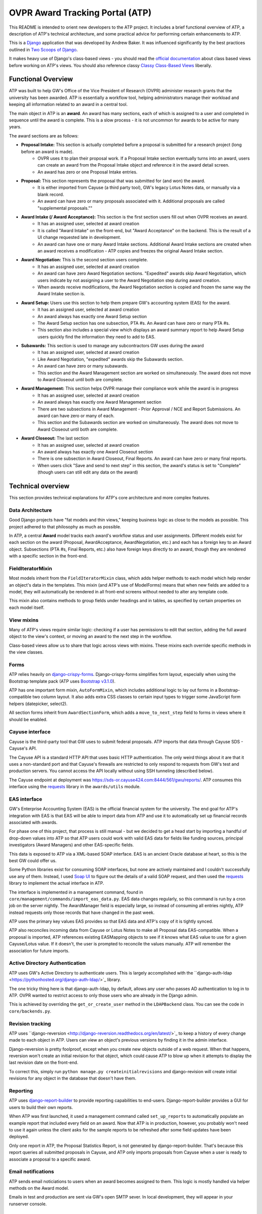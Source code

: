 ================================
OVPR Award Tracking Portal (ATP)
================================

This README is intended to orient new developers to the ATP project. It includes a brief functional overview of ATP, a description of ATP's technical architecture, and some practical advice for performing certain enhancements to ATP.

This is a `Django <https://www.djangoproject.com/>`_ application that was developed by Andrew Baker. It was influenced significantly by the best practices outlined in `Two Scoops of Django <http://www.amazon.com/Two-Scoops-Django-Best-Practices/dp/098146730X>`_. 

It makes heavy use of Django's class-based views - you should read the `official documentation <https://docs.djangoproject.com/en/1.5/topics/class-based-views/intro/>`_ about class based views before working on ATP's views. You should also reference classy `Classy Class-Based Views <http://ccbv.co.uk/projects/Django/1.6/>`_ liberally.

Functional Overview
-------------------

ATP was built to help GW's Office of the Vice President of Research (OVPR) administer research grants that the university has been awarded. ATP is essentially a workflow tool, helping administrators manage their workload and keeping all information related to an award in a central tool.

The main object in ATP is an **award**. An award has many sections, each of which is assigned to a user and completed in sequence until the award is complete. This is a slow process - it is not uncommon for awards to be active for many years.

The award sections are as follows:

- **Proposal Intake:** This section is actually completed before a proposal is submitted for a research project (long before an award is made). 
    - OVPR uses it to plan their proposal work. If a Proposal Intake section eventually turns into an award, users can create an award from the Proposal Intake object and reference it in the award detail screen. 
    - An award has zero or one Proposal Intake entries.
- **Proposal:** This section represents the proposal that was submitted for (and won) the award. 
    - It is either imported from Cayuse (a third party tool), GW's legacy Lotus Notes data, or manually via a blank record.
    - An award can have zero or many proposals associated with it. Additional proposals are called "supplemental proposals.""
- **Award Intake (/ Award Acceptance):** This section is the first section users fill out when OVPR receives an award.
    - It has an assigned user, selected at award creation
    - It is called "Award Intake" on the front-end, but "Award Acceptance" on the backend. This is the result of a UI change requested late in development.
    - An award can have one or many Award Intake sections. Additional Award Intake sections are created when an award receives a modification - ATP copies and freezes the original Award Intake section.
- **Award Negotiation:** This is the second section users complete.
    - It has an assigned user, selected at award creation
    - An award can have zero Award Negotiation sections. "Expedited" awards skip Award Negotiation, which users indicate by not assigning a user to the Award Negotiation step during award creation.
    - When awards receive modifications, the Award Negotiation section is copied and frozen the same way the Award Intake section is.
- **Award Setup:** Users use this section to help them prepare GW's accounting system (EAS) for the award.
    - It has an assigned user, selected at award creation
    - An award always has exactly one Award Setup section
    - The Award Setup section has one subsection, PTA #s. An Award can have zero or many PTA #s.
    - This section also includes a special view which displays an award summary report to help Award Setup users quickly find the information they need to add to EAS.
- **Subawards:** This section is used to manage any subcontractors GW uses during the award
    - It has an assigned user, selected at award creation
    - Like Award Negotiation, "expedited" awards skip the Subawards section.
    - An award can have zero or many subawards.
    - This section and the Award Management section are worked on simultaneously. The award does not move to Award Closeout until both are complete.
- **Award Management:** This section helps OVPR manage their compliance work while the award is in progress
    - It has an assigned user, selected at award creation
    - An award always has exactly one Award Management section
    - There are two subsections in Award Management - Prior Approval / NCE and Report Submissions. An award can have zero or many of each.
    - This section and the Subawards section are worked on simultaneously. The award does not move to Award Closeout until both are complete.
- **Award Closeout:** The last section
    - It has an assigned user, selected at award creation
    - An award always has exactly one Award Closeout section
    - There is one subsection in Award Closeout, Final Reports. An award can have zero or many final reports.
    - When users click "Save and send to next step" in this section, the award's status is set to "Complete" (though users can still edit any data on the award)

Technical overview
------------------

This section provides technical explanations for ATP's core architecture and more complex features.

Data Architecture
~~~~~~~~~~~~~~~~~

Good Django projects have "fat models and thin views," keeping business logic as close to the models as possible. This project adhered to that philosophy as much as possible.

In ATP, a central **Award** model tracks each award's workflow status and user assignments. Different models exist for each section on the award (Proposal, AwardAcceptance, AwardNegotiation, etc.) and each has a foreign key to an Award object. Subsections (PTA #s, Final Reports, etc.) also have foreign keys directly to an award, though they are rendered with a specific section in the front-end.

FieldIteratorMixin
~~~~~~~~~~~~~~~~~~

Most models inherit from the ``FieldIteratorMixin`` class, which adds helper methods to each model which help render an object's data in the templates. This mixin (and ATP's use of ModelForms) means that when new fields are added to a model, they will automatically be rendered in all front-end screens without needed to alter any template code.

This mixin also contains methods to group fields under headings and in tables, as specified by certain properties on each model itself.

View mixins
~~~~~~~~~~~

Many of ATP's views require similar logic: checking if a user has permissions to edit that section, adding the full award object to the view's context, or moving an award to the next step in the workflow.

Class-based views allow us to share that logic across views with mixins. These mixins each override specific methods in the view classes.

Forms
~~~~~

ATP relies heavily on `django-crispy-forms <http://django-crispy-forms.readthedocs.org/en/latest/>`_. Django-crispy-forms simplifies form layout, especially when using the Bootstrap template pack (ATP uses `Bootstrap v3.1.0 <http://getbootstrap.com/>`_).

ATP has one important form mixin, ``AutoFormMixin``, which includes additional logic to lay out forms in a Bootstrap-compatible two column layout. It also adds extra CSS classes to certain input types to trigger some JavaScript form helpers (datepicker, select2).

All section forms inherit from ``AwardSectionForm``, which adds a ``move_to_next_step`` field to forms in views where it should be enabled.

Cayuse interface
~~~~~~~~~~~~~~~~

Cayuse is the third-party tool that GW uses to submit federal proposals. ATP imports that data through Cayuse SDS - Cayuse's API.

The Cayuse API is a standard HTTP API that uses basic HTTP authentication. The only weird things about it are that it uses a non-standard port and that Cayuse's firewalls are restricted to only respond to requests from GW's test and production servers. You cannot access the API locally without using SSH tunneling (described below).

The Cayuse endpoint at deployment was https://sds-or.cayuse424.com:8444/561/gwu/reports/. ATP consumes this interface using the `requests <http://docs.python-requests.org/en/latest/>`_ library in the ``awards/utils`` module.

EAS interface
~~~~~~~~~~~~~

GW's Enterprise Accounting System (EAS) is the official financial system for the university. The end goal for ATP's integration with EAS is that EAS will be able to import data from ATP and use it to automatically set up financial records associated with awards.

For phase one of this project, that process is still manual - but we decided to get a head start by importing a handful of drop-down values into ATP so that ATP users could work with valid EAS data for fields like funding sources, principal investigators (Award Managers) and other EAS-specific fields.

This data is exposed to ATP via a XML-based SOAP interface. EAS is an ancient Oracle database at heart, so this is the best GW could offer us.

Some Python libraries exist for consuming SOAP interfaces, but none are actively maintained and I couldn't successfully use any of them. Instead, I used `Soap UI <http://www.soapui.org/>`_ to figure out the details of a valid SOAP request, and then used the `requests <http://docs.python-requests.org/en/latest/>`_ library to implement the actual interface in ATP.

The interface is implemented in a management command, found in ``core/management/commands/import_eas_data.py``. EAS data changes regularly, so this command is run by a cron job on the server nightly. The AwardManager field is especially large, so instead of consuming all entries nightly, ATP instead requests only those records that have changed in the past week.

ATP uses the primary key values EAS provides so that EAS data and ATP's copy of it is tightly synced.

ATP also reconciles incoming data from Cayuse or Lotus Notes to make all Proposal data EAS-compatible. When a proposal is imported, ATP references existing EASMapping objects to see if it knows what EAS value to use for a given Cayuse/Lotus value. If it doesn't, the user is prompted to reconcile the values manually. ATP will remember the association for future imports.

Active Directory Authentication
~~~~~~~~~~~~~~~~~~~~~~~~~~~~~~~

ATP uses GW's Active Directory to authenticate users. This is largely accomplished with the ``django-auth-ldap <https://pythonhosted.org/django-auth-ldap/>`_ library.

The one tricky thing here is that django-auth-ldap, by default, allows any user who passes AD authentication to log in to ATP. OVPR wanted to restrict access to only those users who are already in the Django admin. 

This is achieved by overriding the ``get_or_create_user`` method in the ``LDAPBackend`` class. You can see the code in ``core/backends.py``.

Revision tracking
~~~~~~~~~~~~~~~~~

ATP uses ``django-reversion <http://django-reversion.readthedocs.org/en/latest/>`_ to keep a history of every change made to each object in ATP. Users can view an object's previous versions by finding it in the admin interface.

Django-reversion is pretty foolproof, except when you create new objects outside of a web request. When that happens, reversion won't create an initial revision for that object, which could cause ATP to blow up when it attempts to display the last revision date on the front-end.

To correct this, simply run ``python manage.py createinitialrevisions`` and django-revision will create initial revisions for any object in the database that doesn't have them.

Reporting
~~~~~~~~~

ATP uses `django-report-builder <https://github.com/burke-software/django-report-builder>`_ to provide reporting capabilities to end-users. Django-report-builder provides a GUI for users to build their own reports.

When ATP was first launched, it used a management command called ``set_up_reports`` to automatically populate an example report that included every field on an award. Now that ATP is in production, however, you probably won't need to use it again unless the client asks for the sample reports to be refreshed after some field updates have been deployed.

Only one report in ATP, the Proposal Statistics Report, is not generated by django-report-builder. That's because this report queries all submitted proposals in Cayuse, and ATP only imports proposals from Cayuse when a user is ready to associate a proposal to a specific award.

Email notifications
~~~~~~~~~~~~~~~~~~~

ATP sends email noticiations to users when an award becomes assigned to them. This logic is mostly handled via helper methods on the Award model.

Emails in test and production are sent via GW's open SMTP sever. In local development, they will appear in your runserver console.

Datatables
~~~~~~~~~~

ATP makes heavy use of `jQuery DataTables <http://www.datatables.net/>`_. It powers almost all tables in ATP.

A few views with particularly large data sets use DataTable's AJAX loading to improve render time. For these views, a separate functional view provides the table's body via a JSON response.

Autosaving and refreshing
~~~~~~~~~~~~~~~~~~~~~~~~~

ATP's users will work in ATP all day long, so OVPR requested an autosave feature. ATP includes simple autosave functionality based on jQuery that is implemented mainly in ``static/js/ovpr-atp.js`` and ``static/js/section-form.js``. In short, every time a user changes a form field, ATP starts a four minute timer. Once that timer expires, ATP submits the form using AJAX and replaces the form's HTML with the response.

OVPR also requested that ATP auto-refresh periodically. The auto-refresh interval is five minutes, as set in the ``base.html`` template.

Developing for ATP
------------------

Setting up your local environment
~~~~~~~~~~~~~~~~~~~~~~~~~~~~~~~~~

ATP is a largely standard Django project and is easy to run in development.  There are two methods for setting up your local envrionment. To use Vagrant, use the following steps:

#. If not already installed, install `Vagrant <https://www.vagrantup.com>`_ and `VirtualBox <https://www.virtualbox.org>`_
#. Clone the repository
#. From the repository's root directory, issue the ``vagrant up`` command
#. Once the provisioning is complete, start an SSH session into the VM: ``vagrant ssh``
#. You'll be prompted by autoenv to source the contents of an environment file, say yes
#. Issue the ``runserver`` command
#. Go to http://localhost:8888 on your host machine and login as ``admin`` with password ``password``

There are some important convenience aliases baked into the Vagrant setup.  The first is the ``manage`` alias, which can be used in place of ``python manage.py``.  The second is ``runserver``, as you saw above.  This one is very important, as that's how you need to run the django development webserver from within Vagrant.  It's an alias of ``python manage.py runserver 0.0.0.0:8000``.  The IP address portion of that command is important because that's what allows Vagrant's port forwarding to work.  The default command runs the server on ``127.0.0.1``, which is a loopback and can't be accessed via your host machine.

If you prefer not to use Vagrant, then use the following steps to get started:

ATP is a largely standard Django project and is easy to run in development. Use the following steps to get started:

#. Clone the repository (you may wish to fork first)
#. Create a virtualenv
#. Install the development requirements: ``pip install -r requirements/local.txt``
#. Create a ``.env`` file to store local environment variables. Here is a sample::

    # Environment variables for the ovpr-hub project
    export DJANGO_SETTINGS_MODULE='settings.local'
    export SECRET_KEY='foooooooo'
    export MYSQL_PASSWORD='ovpr_atp' # Password to your local MySQL database
    export CAYUSE_PASSWORD='fooo'
    export LDAP_PASSWORD='fooo'

    # EAS Settings
    export EAS_PASSWORD='fooooo'
    export EAS_NONCE='fooooooo'
    
#. Source the ``.env`` file in your terminal session: ``source .env`` (consider using `autoenv <https://github.com/kennethreitz/autoenv>`_)
#. Start a local MySQL database and create a schema called ``ovpr_atp``
#. Sync and migrate the database (no need to create a superuser): ``python manage.py syncdb --migrate``
#. Create the test data with the django shell:
    #. ``python manage.py shell``
    #. ``from core.setup import setup_project``
    #. ``setup_project()``
    #. ``quit()``
#. Create initial revisions of the test data: ``python manage.py createinitialrevisions``
#. Start the server: ``python manage.py runserver``
#. Go to http://localhost:8000 and login as ``admin`` with password ``password``.

If you wish, you can skip steps 8 and 9 if you have a JSON export of data from the test or production environments instead.

Running the tests
~~~~~~~~~~~~~~~~~

To run ATP's automated test suite, run this command:

```
coverage run --source=awards,core --omit='*migrations*' manage.py test
```

Get the coverage results with ``coverage report``, and get detailed HTML files of the coverage with ``coverage html``, which will output to a directory called ``htmlcov``.

Working on the interfaces
~~~~~~~~~~~~~~~~~~~~~~~~~

Unfortunately, working with ATP's EAS or Cayuse interfaces is tricky. Both have security limitations in place that only accept requests from GW's test and production servers. You can get around this in local development if you have a GW VPN account and SSH access to those servers:

After connecting to the GW VPN, run this command to pipe all requests to http://localhost:8003 to Cayuse:

``ssh -i ~/.ssh/id_gwu -f andrewbaker@awdtstapp1.es.gwu.edu -L 8003:sds-or.cayuse424.com:8444 -N``

And this command to connect to the EAS production server:

``ssh -i ~/.ssh/id_gwu -f andrewbaker@awdprdapp1.es.gwu.edu -L 8011:easupg.es.gwu.edu:8009 -N``

The ``-i`` flag merely specifies a specific SSH key to use. You will also need to supply your own username in place of ``andrewbaker``.

Deploying to test and production
~~~~~~~~~~~~~~~~~~~~~~~~~~~~~~~~

Deploying to GW's servers is a little tricky because their systems administrators decided to use RedHat and its Software Collections to install us Python 2.7 (RedHat comes with 2.6 by default).

To run any Python code on the servers, you must follow these steps:

#. SSH into the server
#. Move to the web application directory: ``cd /var/www/``
#. Activate Python 2.7 for this terminal session: ``scl enable python27 bash``
#. Activate the virtual environment: ``source env/bin/activate``
#. Move to the django directory: ``cd django``
#. Source the local environment variables: ``source .env``

To pull down updates from Excella's GitHub, follow these steps:

#. Start SSH on the server: ``eval `ssh-agent```
#. Add the repository's SSH key: ``ssh-add ~/id_foo`` (you will need to generate a new key, add it on GitHub, and then copy it to the server for the first deployment - previously I used a personal key)
#. Fetch changes from origin: ``git fetch origin``
#. Merge those changes to the master branch: ``git merge origin/master``

Once you have the new code in place, there are just a few more commands:

#. Apply any migrations: ``python manage.py migrate``
#. Run collectstatic to catch any static asset updates: ``python manage.py collectstatic``
#. Restart Apache ``sudo /sbin/service httpd restart`` (if you get access denied, then GW's sysadmins need to grant you this permission)

Modifying and enhancing ATP
---------------------------

This section describes my best recommendations for how to perform certain likely updates to ATP.

Adding, changing, deleting fields
~~~~~~~~~~~~~~~~~~~~~~~~~~~~~~~~~

This is the change that ATP was built for - we know that OVPR will have many small requests like this over the next few years.

These changes are very simple to accommodate. Simply add / change / delete the field in the appropriate model, generate a new migration with ``python manage.py schemamigration --auto awards``, apply it with ``python manage.py migrate``, and you're done.

If this field is a user-facing field, then be sure to make it ``blank=True`` and/or ``null=True``. CharFields need only ``blank=True`` - most other types of fields need both. Almost all user-facing fields in ATP are nullable because ATP enforces "required" fields when users attempt to move an award to the next step.

If this field is not a user-facing field, then be sure to add it to the ``HIDDEN_FIELDS`` list on its model so that it is not automatically displayed in user-facing forms and detail views.

If OVPR wants this new field to appear in the EAS Award Setup report, then add its name to the model's ``EAS_REPORT_FIELDS`` list.

Displaying fields in groups
~~~~~~~~~~~~~~~~~~~~~~~~~~~

One likely modification in future ATP work is grouping fields together in the detail views so that they're easier to read. This feature has already been implemented for the Proposal section, and should be easy to implement for other sections.

To group fields together under a subheading, add an entry in the ``FIELDSETS`` list of the model with the name of the subheading and which fields should appear in it. Reference the ``FIELDSETS`` list in the Proposal model to see the correct format.

ATP can also display similar fields in a table instead of displaying them individually. Reference the ``DISPLAY_TABLES`` list in the Proposal model for an example.

Adding subsections
~~~~~~~~~~~~~~~~~~

OVPR may want to add new subsections to ATP. If that happens, you will need to create a new model, new form, new views, and new URLs, but it should be pretty straightforward.

Use the FinalReport model as an example. You will want to create a new model which defines all the same methods and properties (with different fields of course).

For forms and views, you can safely copy the definitions for the FinalReport form and views, replacing all references to FinalReport with a reference to your new model. You can use the same approach to create new URLs for your new views.

To get your new subsection to appear in templates, reference the ``finalreport_form.html`` template and the ``finalreport_confirm_delete.html`` template. The ``award_base.html`` template is the main template for ATP - find references to "Final Reports" in there to see how to create template code for your new model.




